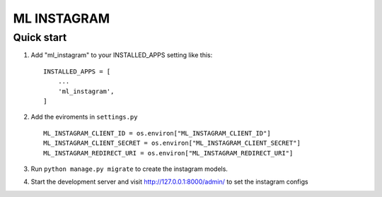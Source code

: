 =====
ML INSTAGRAM
=====

Quick start
-----------

1. Add "ml_instagram" to your INSTALLED_APPS setting like this::

    INSTALLED_APPS = [
        ...
        'ml_instagram',
    ]

2. Add the eviroments in ``settings.py`` ::

    ML_INSTAGRAM_CLIENT_ID = os.environ["ML_INSTAGRAM_CLIENT_ID"]
    ML_INSTAGRAM_CLIENT_SECRET = os.environ["ML_INSTAGRAM_CLIENT_SECRET"]
    ML_INSTAGRAM_REDIRECT_URI = os.environ["ML_INSTAGRAM_REDIRECT_URI"]
    
3. Run ``python manage.py migrate`` to create the instagram models.

4. Start the development server and visit http://127.0.0.1:8000/admin/
   to set the instagram configs
